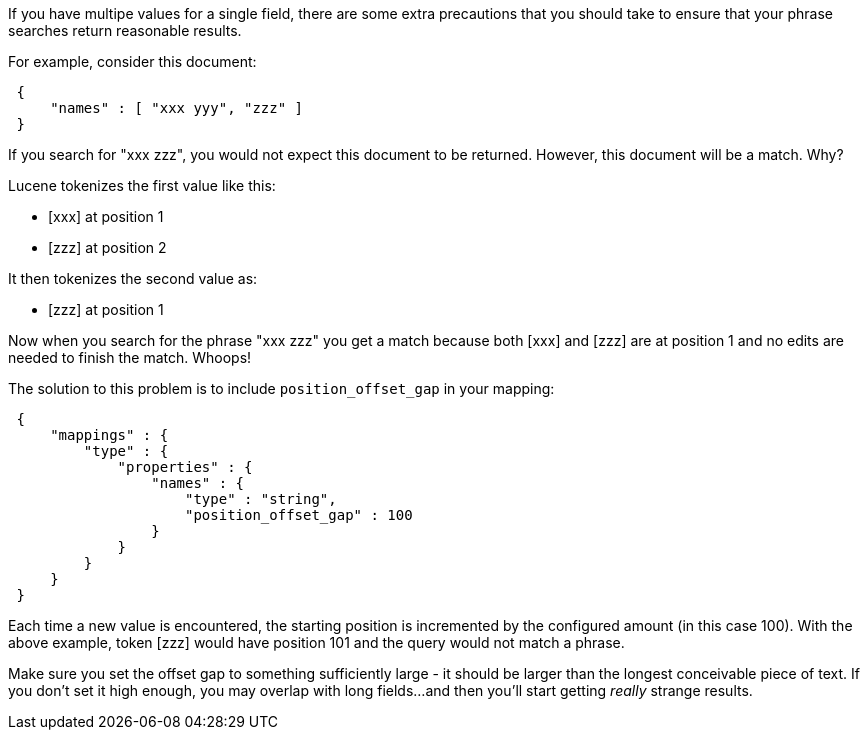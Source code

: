 
If you have multipe values for a single field, there are some extra precautions that you should take to ensure that your phrase searches return reasonable results.

For example, consider this document:

[source,js]
--------------------------------------------------
 {
     "names" : [ "xxx yyy", "zzz" ]
 }
--------------------------------------------------


If you search for "xxx zzz", you would not expect this document to be returned.  However, this document will be a match.  Why?

Lucene tokenizes the first value like this:

- [xxx] at position 1
- [zzz] at position 2

It then tokenizes the second value as:

- [zzz] at position 1

Now when you search for the phrase "xxx zzz" you get a match because both [xxx] and [zzz] are at position 1 and no edits are needed to finish the match.  Whoops!

The solution to this problem is to include `position_offset_gap` in your mapping:

[source,js]
--------------------------------------------------
 {
     "mappings" : {
         "type" : {
             "properties" : {
                 "names" : {
                     "type" : "string", 
                     "position_offset_gap" : 100
                 }
             }
         }
     }
 }
--------------------------------------------------


Each time a new value is encountered, the starting position is incremented by the configured amount (in this case 100).  With the above example, token [zzz] would have position 101 and the query would not match a phrase.

Make sure you set the offset gap to something sufficiently large - it should be larger than the longest conceivable piece of text.  If you don't set it high enough, you may overlap with long fields...and then you'll start getting _really_ strange results.